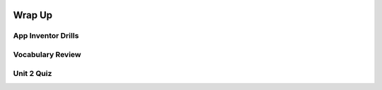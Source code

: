 .. image:: ../../_static/MobileCSPLogo.png
    :width: 250
    :align: center

Wrap Up
=======

.. raw:: html

    <!-- Custom Scripts -->
    <script src="../_static/assets/lib/lessons/tipped.js" type="text/javascript"></script>
    <script src="../_static/assets/lib/lessons/Framework2020.js" type="text/javascript"></script>
    <link href="../_static/assets/lib/lessons/tipped.css" rel="stylesheet" type="text/css"></link>
    <link href="../_static/assets/lib/lessons/lessons.css" rel="stylesheet" type="text/css"></link>
    <link href="../_static/assets/css/custom.css" rel="stylesheet" type="test/css"></link>
    <script src="../_static/assets/lib/lessons/vocabulary.js" type="text/javascript"></script>
    <style>    td { text-align: left; padding: 5px;}</style>


.. raw:: html

        <div class="gcb-lesson-content" data-question-batch-id="L134" data-scored="False">
        Congratulations on making it to the end of Unit 2!
    
    

App Inventor Drills
--------------------

.. raw:: html

    <p>
    <p>Test and improve your coding knowledge and skills with some additional exercises.  For this unit there is one set of Drills.
    </p><ul>
    <li><a href="https://docs.google.com/document/d/10Km3PTjrSa4LUof1G5utgqdo8XjGebuOvDA8aoLKSzk" target="_blank">Basic App Inventor</a> -- drills that use basic App Inventor components, such as <i>Buttons</i>, <i>Labels</i>, <i>Sounds</i>, and a <i>Checkbox</i> together with basic programming concepts such as <i>if/else</i> and App Inventor's <i>event-driven programming</i> model.</li>
    </ul>
    

Vocabulary Review
------------------

.. raw:: html

    <p>
    The following <a href="https://quizlet.com/422073374/unit-2-introduction-to-mobile-apps-pair-programming-2019-flash-cards/" target="_blank">Unit 2 quizlet</a> contains all of the vocabulary from Unit 2 of the Mobile CSP Course. <br/>
    <iframe height="500" src="https://quizlet.com/422073374/flashcards/embed?i=1vnu3c&amp;x=1jj1" style="border:0" width="100%"></iframe>
    

Unit 2 Quiz
------------

.. raw:: html

    <p>
    Before moving on, check with your instructor to see if there is a quiz for Unit 2.
        
      </div>